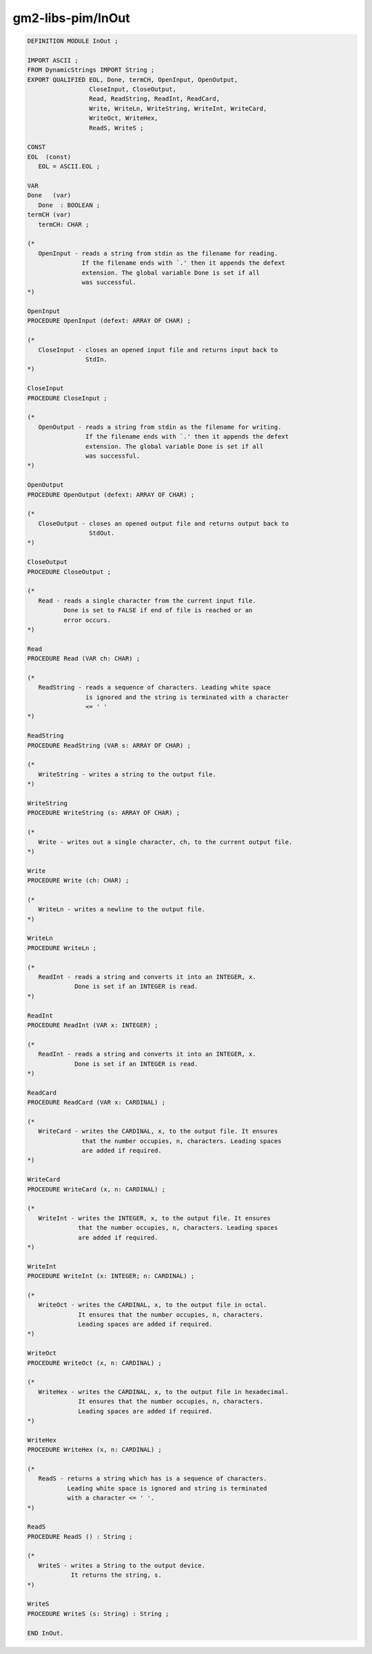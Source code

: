 .. _gm2-libs-pim-inout:

gm2-libs-pim/InOut
^^^^^^^^^^^^^^^^^^

.. code-block:: modula2

  DEFINITION MODULE InOut ;

  IMPORT ASCII ;
  FROM DynamicStrings IMPORT String ;
  EXPORT QUALIFIED EOL, Done, termCH, OpenInput, OpenOutput,
                   CloseInput, CloseOutput,
                   Read, ReadString, ReadInt, ReadCard,
                   Write, WriteLn, WriteString, WriteInt, WriteCard,
                   WriteOct, WriteHex,
                   ReadS, WriteS ;

  CONST
  EOL  (const)
     EOL = ASCII.EOL ;

  VAR
  Done   (var)
     Done  : BOOLEAN ;
  termCH (var)
     termCH: CHAR ;

  (*
     OpenInput - reads a string from stdin as the filename for reading.
                 If the filename ends with `.' then it appends the defext
                 extension. The global variable Done is set if all
                 was successful.
  *)

  OpenInput
  PROCEDURE OpenInput (defext: ARRAY OF CHAR) ;

  (*
     CloseInput - closes an opened input file and returns input back to
                  StdIn.
  *)

  CloseInput
  PROCEDURE CloseInput ;

  (*
     OpenOutput - reads a string from stdin as the filename for writing.
                  If the filename ends with `.' then it appends the defext
                  extension. The global variable Done is set if all
                  was successful.
  *)

  OpenOutput
  PROCEDURE OpenOutput (defext: ARRAY OF CHAR) ;

  (*
     CloseOutput - closes an opened output file and returns output back to
                   StdOut.
  *)

  CloseOutput
  PROCEDURE CloseOutput ;

  (*
     Read - reads a single character from the current input file.
            Done is set to FALSE if end of file is reached or an
            error occurs.
  *)

  Read
  PROCEDURE Read (VAR ch: CHAR) ;

  (*
     ReadString - reads a sequence of characters. Leading white space
                  is ignored and the string is terminated with a character
                  <= ' '
  *)

  ReadString
  PROCEDURE ReadString (VAR s: ARRAY OF CHAR) ;

  (*
     WriteString - writes a string to the output file.
  *)

  WriteString
  PROCEDURE WriteString (s: ARRAY OF CHAR) ;

  (*
     Write - writes out a single character, ch, to the current output file.
  *)

  Write
  PROCEDURE Write (ch: CHAR) ;

  (*
     WriteLn - writes a newline to the output file.
  *)

  WriteLn
  PROCEDURE WriteLn ;

  (*
     ReadInt - reads a string and converts it into an INTEGER, x.
               Done is set if an INTEGER is read.
  *)

  ReadInt
  PROCEDURE ReadInt (VAR x: INTEGER) ;

  (*
     ReadInt - reads a string and converts it into an INTEGER, x.
               Done is set if an INTEGER is read.
  *)

  ReadCard
  PROCEDURE ReadCard (VAR x: CARDINAL) ;

  (*
     WriteCard - writes the CARDINAL, x, to the output file. It ensures
                 that the number occupies, n, characters. Leading spaces
                 are added if required.
  *)

  WriteCard
  PROCEDURE WriteCard (x, n: CARDINAL) ;

  (*
     WriteInt - writes the INTEGER, x, to the output file. It ensures
                that the number occupies, n, characters. Leading spaces
                are added if required.
  *)

  WriteInt
  PROCEDURE WriteInt (x: INTEGER; n: CARDINAL) ;

  (*
     WriteOct - writes the CARDINAL, x, to the output file in octal.
                It ensures that the number occupies, n, characters.
                Leading spaces are added if required.
  *)

  WriteOct
  PROCEDURE WriteOct (x, n: CARDINAL) ;

  (*
     WriteHex - writes the CARDINAL, x, to the output file in hexadecimal.
                It ensures that the number occupies, n, characters.
                Leading spaces are added if required.
  *)

  WriteHex
  PROCEDURE WriteHex (x, n: CARDINAL) ;

  (*
     ReadS - returns a string which has is a sequence of characters.
             Leading white space is ignored and string is terminated
             with a character <= ' '.
  *)

  ReadS
  PROCEDURE ReadS () : String ;

  (*
     WriteS - writes a String to the output device.
              It returns the string, s.
  *)

  WriteS
  PROCEDURE WriteS (s: String) : String ;

  END InOut.

